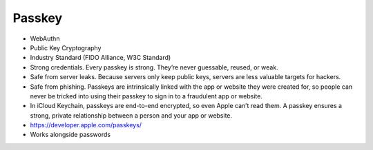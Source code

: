 Passkey
=======
* WebAuthn
* Public Key Cryptography
* Industry Standard (FIDO Alliance, W3C Standard)
* Strong credentials. Every passkey is strong. They’re never guessable, reused, or weak.
* Safe from server leaks. Because servers only keep public keys, servers are less valuable targets for hackers.
* Safe from phishing. Passkeys are intrinsically linked with the app or website they were created for, so people can never be tricked into using their passkey to sign in to a fraudulent app or website.
* In iCloud Keychain, passkeys are end-to-end encrypted, so even Apple can’t read them. A passkey ensures a strong, private relationship between a person and your app or website.
* https://developer.apple.com/passkeys/
* Works alongside passwords
